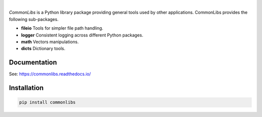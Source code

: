 .. image:: https://img.shields.io/pypi/v/commonlibs.svg?style=flat
   :target: https://pypi.org/project/commonlibs/
   :alt: Latest PyPI version

.. image:: https://img.shields.io/badge/license-Apache%202-blue.svg
    :target: https://github.com/airinnova/commonlibs/blob/master/LICENSE.txt
    :alt: License

.. image:: https://readthedocs.org/projects/commonlibs/badge/?version=latest
    :target: https://commonlibs.readthedocs.io/en/latest/?badge=latest
    :alt: Documentation Status

.. image:: https://travis-ci.org/airinnova/commonlibs.svg?branch=master
    :target: https://travis-ci.org/airinnova/commonlibs
    :alt: Build status

.. image:: https://codecov.io/gh/airinnova/commonlibs/branch/master/graph/badge.svg
    :target: https://codecov.io/gh/airinnova/commonlibs
    :alt: Coverage

|

.. image:: https://raw.githubusercontent.com/airinnova/commonlibs/master/docs/source/_static/images/logo.png
    :alt: CommonLibs
    :width: 100 px
    :scale: 100 %

*CommonLibs* is a Python library package providing general tools used by other applications. CommonLibs provides the following sub-packages.

* **fileio** Tools for simpler file path handling.
* **logger** Consistent logging across different Python packages.
* **math** Vectors manipulations.
* **dicts** Dictionary tools.

Documentation
-------------

See: https://commonlibs.readthedocs.io/

Installation
------------

.. code::

    pip install commonlibs
